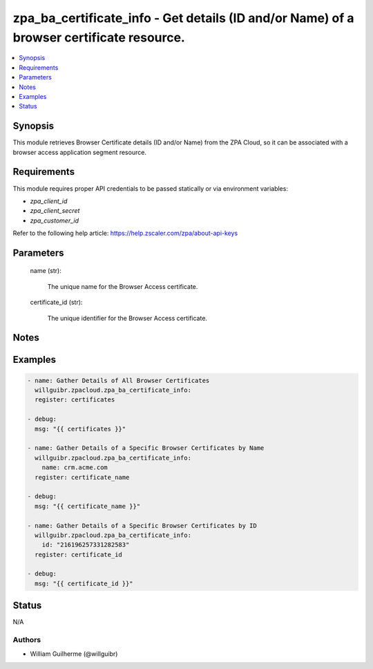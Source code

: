 .. _zpa_ba_certificate_info_module:


zpa_ba_certificate_info - Get details (ID and/or Name) of a browser certificate resource.
=========================================================================================

.. contents::
   :local:
   :depth: 1


Synopsis
--------

This module retrieves Browser Certificate details (ID and/or Name) from the ZPA Cloud,
so it can be associated with a browser access application segment resource.




Requirements
------------
This module requires proper API credentials to be passed statically or via environment variables:

- `zpa_client_id`
- `zpa_client_secret`
- `zpa_customer_id`

Refer to the following help article: https://help.zscaler.com/zpa/about-api-keys

Parameters
----------

   name (str):
   
      The unique name for the Browser Access certificate.

   certificate_id (str):

      The unique identifier for the Browser Access certificate.


Notes
-----

Examples
--------

.. code-block:: yaml+jinja

    - name: Gather Details of All Browser Certificates
      willguibr.zpacloud.zpa_ba_certificate_info:
      register: certificates

    - debug:
      msg: "{{ certificates }}"

    - name: Gather Details of a Specific Browser Certificates by Name
      willguibr.zpacloud.zpa_ba_certificate_info:
        name: crm.acme.com
      register: certificate_name

    - debug:
      msg: "{{ certificate_name }}"

    - name: Gather Details of a Specific Browser Certificates by ID
      willguibr.zpacloud.zpa_ba_certificate_info:
        id: "216196257331282583"
      register: certificate_id

    - debug:
      msg: "{{ certificate_id }}"


Status
------
N/A


Authors
~~~~~~~

- William Guilherme (@willguibr)